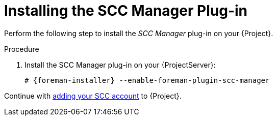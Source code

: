 [id="Installing_the_SCC_Manager_Plugin_{context}"]
= Installing the SCC Manager Plug-in

Perform the following step to install the _SCC Manager_ plug-in on your {Project}.

.Procedure
. Install the SCC Manager plug-in on your {ProjectServer}:
+
[options="nowrap", subs="+quotes,verbatim,attributes"]
----
# {foreman-installer} --enable-foreman-plugin-scc-manager
----

Continue with xref:Adding_an_SCC_Account_to_Server_{context}[adding your SCC account] to {Project}.
